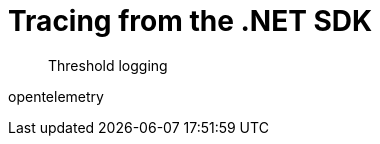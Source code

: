 = Tracing from the .NET SDK
:navtitle: Tracing from the SDK
:page-topic-type: howto

[abstract]
Threshold logging

// https://issues.couchbase.com/browse/DOC-4791 - 


opentelemetry

// need KV _and_ query examples - with note on what it *doesn't* tell you (server-side timings).


